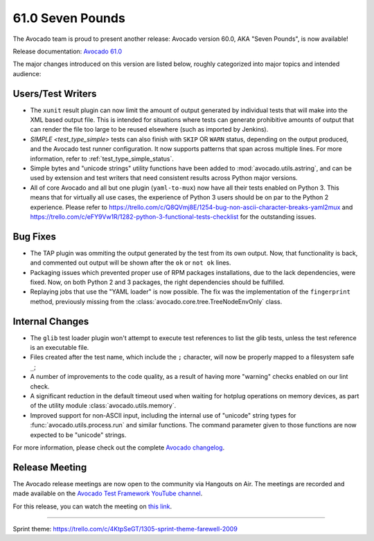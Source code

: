 =================
61.0 Seven Pounds
=================

The Avocado team is proud to present another release: Avocado version
60.0, AKA "Seven Pounds", is now available!

Release documentation: `Avocado 61.0
<http://avocado-framework.readthedocs.io/en/61.0/>`_

The major changes introduced on this version are listed below,
roughly categorized into major topics and intended audience:

Users/Test Writers
==================

* The ``xunit`` result plugin can now limit the amount of output
  generated by individual tests that will make into the XML based
  output file.  This is intended for situations where tests can
  generate prohibitive amounts of output that can render the file too
  large to be reused elsewhere (such as imported by Jenkins).

* `SIMPLE <test_type_simple>` tests can also finish with ``SKIP``
  OR ``WARN`` status, depending on the output produced, and the
  Avocado test runner configuration. It now supports patterns that
  span across multiple lines.  For more information, refer to
  :ref:`test_type_simple_status`.

* Simple bytes and "unicode strings" utility functions have been added
  to :mod:`avocado.utils.astring`, and can be used by extension and
  test writers that need consistent results across Python major
  versions.

* All of core Avocado and all but one plugin (``yaml-to-mux``) now
  have all their tests enabled on Python 3.  This means that for
  virtually all use cases, the experience of Python 3 users should be
  on par to the Python 2 experience.  Please refer to
  https://trello.com/c/Q8QVmj8E/1254-bug-non-ascii-character-breaks-yaml2mux
  and
  https://trello.com/c/eFY9Vw1R/1282-python-3-functional-tests-checklist
  for the outstanding issues.

Bug Fixes
=========

* The TAP plugin was ommiting the output generated by the test from
  its own output.  Now, that functionality is back, and commented
  out output will be shown after the ``ok`` or ``not ok`` lines.

* Packaging issues which prevented proper use of RPM packages
  installations, due to the lack dependencies, were fixed.  Now, on
  both Python 2 and 3 packages, the right dependencies should be
  fulfilled.

* Replaying jobs that use the "YAML loader" is now possible.  The fix
  was the implementation of the ``fingerprint`` method, previously
  missing from the :class:`avocado.core.tree.TreeNodeEnvOnly` class.

Internal Changes
================

* The ``glib`` test loader plugin won't attempt to execute test
  references to list the glib tests, unless the test reference is an
  executable file.

* Files created after the test name, which include the ``;``
  character, will now be properly mapped to a filesystem safe ``_``;

* A number of improvements to the code quality, as a result of having
  more "warning" checks enabled on our lint check.

* A significant reduction in the default timeout used when waiting for
  hotplug operations on memory devices, as part of the utility module
  :class:`avocado.utils.memory`.

* Improved support for non-ASCII input, including the internal use of
  "unicode" string types for :func:`avocado.utils.process.run` and
  similar functions.  The command parameter given to those functions
  are now expected to be "unicode" strings.

For more information, please check out the complete
`Avocado changelog
<https://github.com/avocado-framework/avocado/compare/60.0...61.0>`_.

Release Meeting
===============

The Avocado release meetings are now open to the community via
Hangouts on Air.  The meetings are recorded and made available on the
`Avocado Test Framework YouTube channel
<https://www.youtube.com/channel/UC-RVZ_HFTbEztDM7wNY4NfA>`_.

For this release, you can watch the meeting on `this link
<https://www.youtube.com/watch?v=1N0YiM6FC48>`_.

----

| Sprint theme: https://trello.com/c/4KtpSeGT/1305-sprint-theme-farewell-2009

